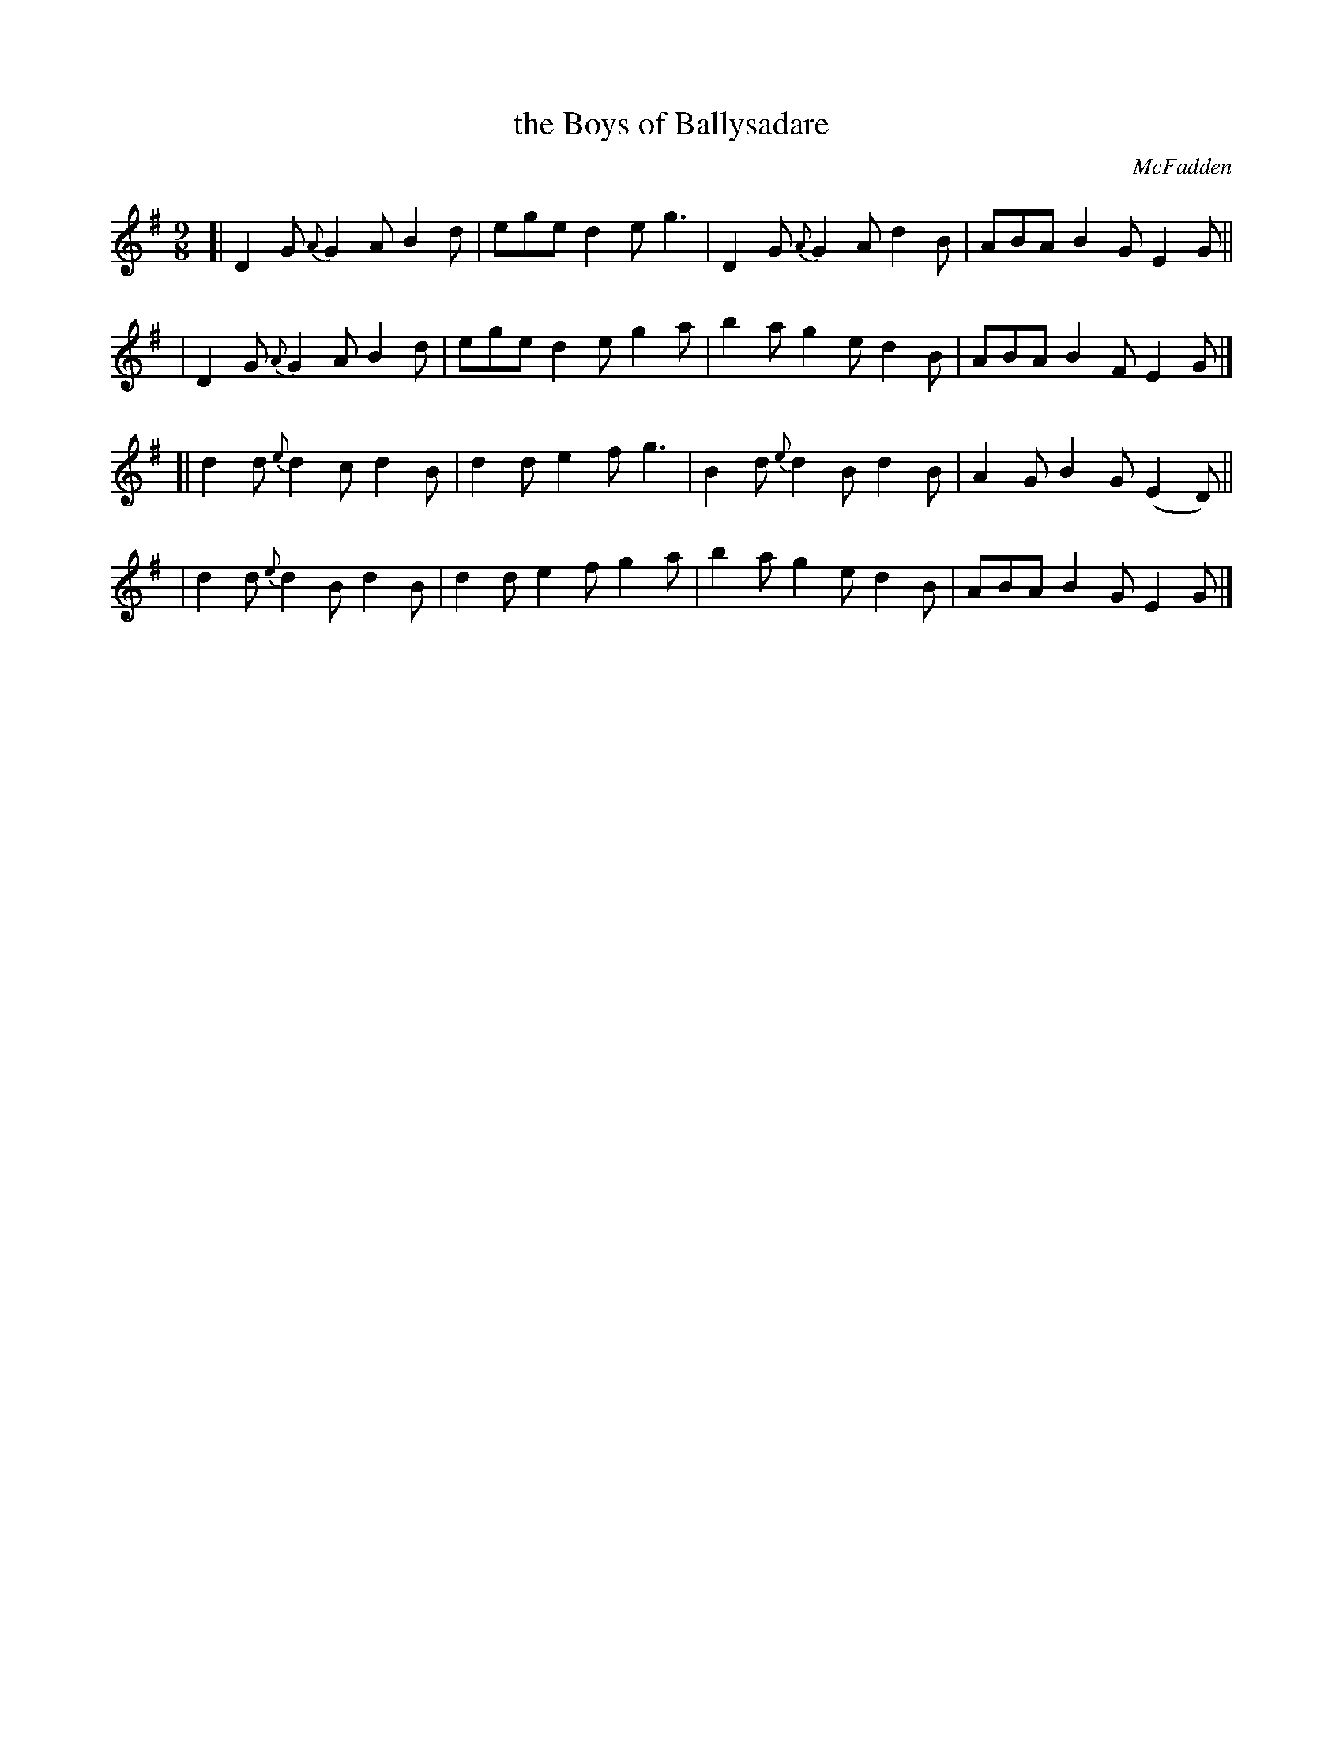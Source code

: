 X: 1134
T: the Boys of Ballysadare
R: slip-jig
%S: s:4 b:16(4+4+4+4)
O: McFadden
B: O'Neill's 1850 #1134
Z: Michael D. Long, 1/11/99
Z: Michael Hogan
M: 9/8
L: 1/8
K: G
%%slurgraces yes
%%graceslurs yes
[| D2G {A}G2A B2d | ege d2e g3  | D2G {A}G2A d2B | ABA B2G  E2G  ||
|  D2G {A}G2A B2d | ege d2e g2a | b2a    g2e d2B | ABA B2F  E2G  |]
[| d2d {e}d2c d2B | d2d e2f g3  | B2d {e}d2B d2B | A2G B2G (E2D) ||
|  d2d {e}d2B d2B | d2d e2f g2a | b2a    g2e d2B | ABA B2G  E2G  |]
